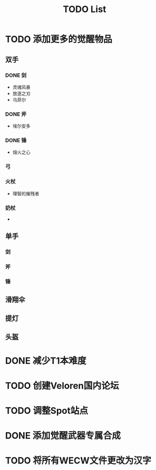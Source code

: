 #+TITLE: TODO List

* TODO 添加更多的觉醒物品

** 双手

*** DONE 剑
- 灵魂风暴
- 放逐之刃
- 乌菲尔

*** DONE 斧
- 埃尔安多

*** DONE 锤
- 熔火之心

*** 弓

*** 火杖
- 理智的摧残者

*** 奶杖
-

** 单手

*** 剑

*** 斧

*** 锤

** 滑翔伞

** 提灯

** 头盔

* DONE 减少T1本难度
* TODO 创建Veloren国内论坛
* TODO 调整Spot站点
* DONE 添加觉醒武器专属合成
* TODO 将所有WECW文件更改为汉字
